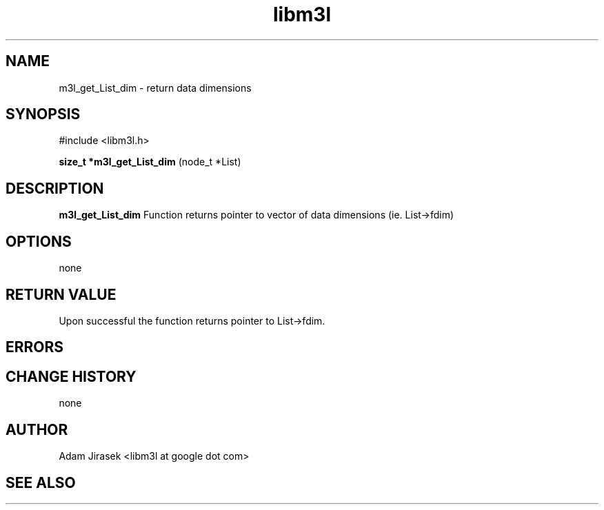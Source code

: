 .\" 
.\" groff -man -Tascii name_of_file
.\"
.TH libm3l 1 "June 2012" libm3l "User Manuals"
.SH NAME
m3l_get_List_dim \- return data dimensions
.SH SYNOPSIS

#include <libm3l.h>

.B size_t *m3l_get_List_dim
(node_t *List)



.SH DESCRIPTION
.B m3l_get_List_dim
Function returns pointer to vector of data dimensions (ie. List->fdim)
.

.SH OPTIONS
none


.SH RETURN VALUE
Upon successful the function returns pointer to List->fdim.

.SH ERRORS


.SH CHANGE HISTORY
none

.SH AUTHOR
Adam Jirasek <libm3l at google dot com>
.SH "SEE ALSO"
.BR  
